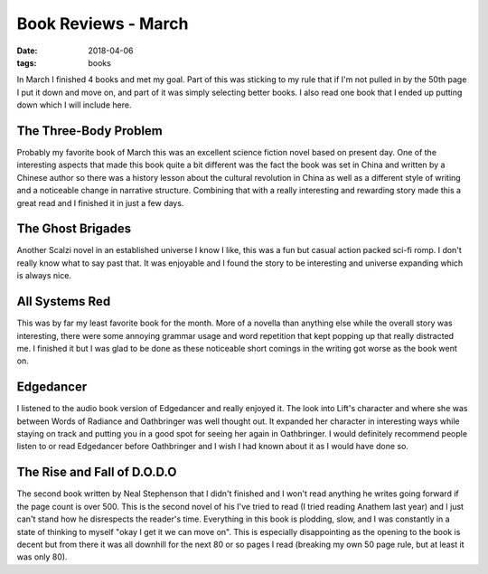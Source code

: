 Book Reviews - March
=======================
:date: 2018-04-06
:tags: books

In March I finished 4 books and met my goal. Part of this was sticking to my
rule that if I'm not pulled in by the 50th page I put it down and move on,
and part of it was simply selecting better books. I also read one book that
I ended up putting down which I will include here.

The Three-Body Problem
----------------------

Probably my favorite book of March this was an excellent science fiction
novel based on present day. One of the interesting aspects that made this
book quite a bit different was the fact the book was set in China and written
by a Chinese author so there was a history lesson about the cultural
revolution in China as well as a different style of writing and a noticeable
change in narrative structure. Combining that with a really interesting and
rewarding story made this a great read and I finished it in just a few days.

The Ghost Brigades
------------------

Another Scalzi novel in an established universe I know I like, this was a
fun but casual action packed sci-fi romp. I don't really know what to say
past that. It was enjoyable and I found the story to be interesting and
universe expanding which is always nice.


All Systems Red
---------------

This was by far my least favorite book for the month. More of a novella than
anything else while the overall story was interesting, there were some
annoying grammar usage and word repetition that kept popping up that really
distracted me. I finished it but I was glad to be done as these noticeable
short comings in the writing got worse as the book went on.

Edgedancer
---------------

I listened to the audio book version of Edgedancer and really enjoyed it. The
look into Lift's character and where she was between Words of Radiance and
Oathbringer was well thought out. It expanded her character in interesting
ways while staying on track and putting you in a good spot for seeing her
again in Oathbringer. I would definitely recommend people listen to or read
Edgedancer before Oathbringer and I wish I had known about it as I would have
done so.

The Rise and Fall of D.O.D.O
----------------------------

The second book written by Neal Stephenson that I didn't finished and I won't
read anything he writes going forward if the page count is over 500. This is
the second novel of his I've tried to read (I tried reading Anathem last year)
and I just can't stand how he disrespects the reader's time. Everything in
this book is plodding, slow, and I was constantly in a state of thinking to
myself "okay I get it we can move on". This is especially disappointing as the
opening to the book is decent but from there it was all downhill for the next
80 or so pages I read (breaking my own 50 page rule, but at least it was only
80).
